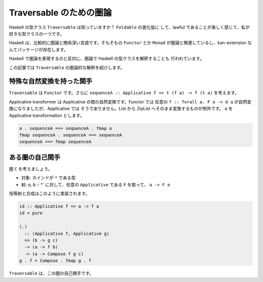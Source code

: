 ########################
Traversable のための圏論
########################

Haskell の型クラス ``Traversable`` は知っていますか？ ``Foldable`` の進化版に
して、lawful であることが美しく感じて、私が好きな型クラスの一つです。

Haskell は、比較的に圏論と関係深い言語です。そもそもの ``Functor`` とか
``Monad`` が圏論と関連しているし、kan-extension なんてパッケージが存在します。

Haskell で圏論を表現するのと反対に、圏論で Haskell の型クラスを解釈することも
行われています。

この記事では ``Traversable`` の圏論的な解釈を紹介します。

**************************
特殊な自然変換を持った関手
**************************

``Traversable`` は ``Functor`` です。さらに ``sequenceA :: Applicative f => t
(f a) -> f (t a)`` を考えます。

Applicative transformer は Applicative の間の自然変換です。Functor では
任意の ``f :: forall a. F a -> G a`` が自然変換になりましたが、Applicative では
そうでありません。List から ZipList へそのまま変換するものが例外です。
``a`` を Applicative transformation とします。

.. code-block:: haskell

 a . sequenceA === sequenceA . fmap a
 fmap sequenceA . sequenceA === sequenceA
 sequenceA === fmap sequenceA

****************
ある圏の自己関手
****************

圏 ``C`` を考えましょう。

* 対象: カインドが ``*`` である型
* 射: `a, b :: *`` に対して、任意の ``Applicative`` である ``F`` を取って、
  ``a -> F a``

恒等射と合成はこのように実装されます。

.. code-block:: haskell

 id :: Applicative f => a -> f a
 id = pure

 (.)
   :: (Applicative f, Applicative g)
   => (b -> g c)
   -> (a -> f b)
   -> (a -> Compose f g c)
 g . f = Compose . fmap g . f

``Traversable`` は、この圏の自己関手です。
